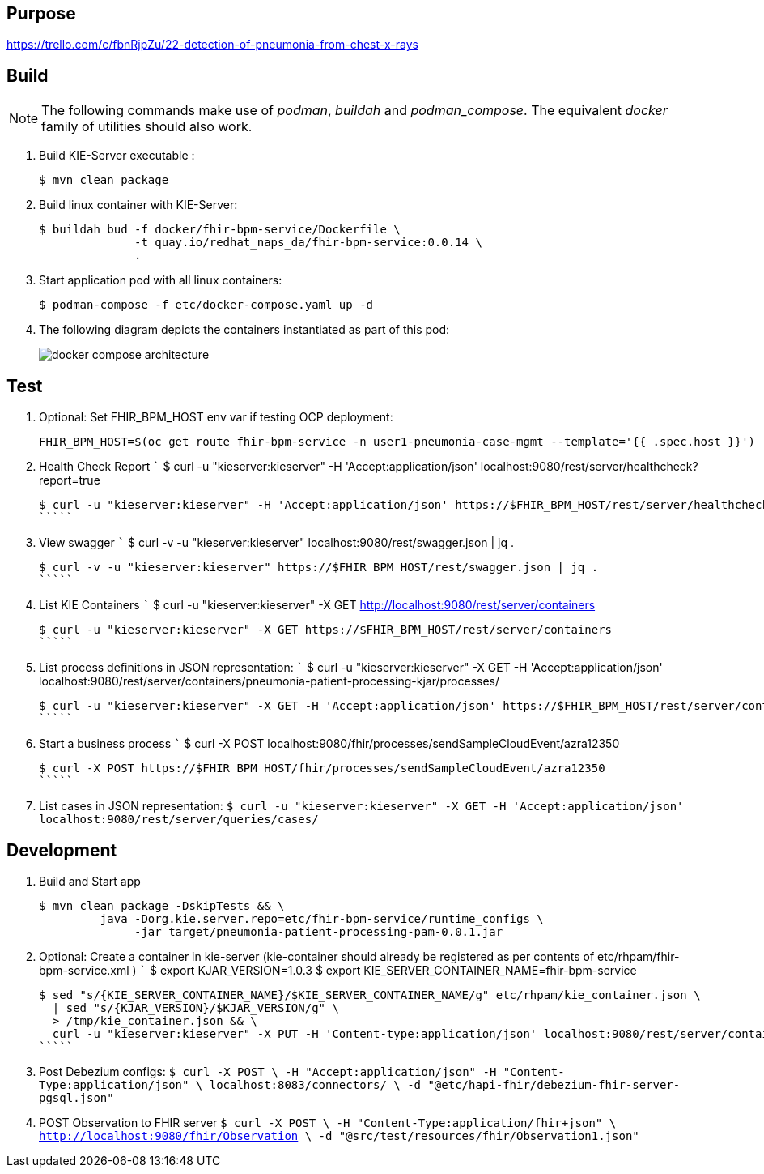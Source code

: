 == Purpose

https://trello.com/c/fbnRjpZu/22-detection-of-pneumonia-from-chest-x-rays

== Build

NOTE: The following commands make use of _podman_, _buildah_ and _podman_compose_.  The equivalent _docker_ family of utilities should also work.

. Build KIE-Server executable :
+
-----
$ mvn clean package
-----

. Build linux container with KIE-Server:
+
-----
$ buildah bud -f docker/fhir-bpm-service/Dockerfile \
              -t quay.io/redhat_naps_da/fhir-bpm-service:0.0.14 \
              .
-----

. Start application pod with all linux containers:
+
-----
$ podman-compose -f etc/docker-compose.yaml up -d
-----

. The following diagram depicts the containers instantiated as part of this pod:  
+
image::docs/images/docker-compose-architecture.png[]


== Test

. Optional:  Set FHIR_BPM_HOST env var if testing OCP deployment:
+
-----
FHIR_BPM_HOST=$(oc get route fhir-bpm-service -n user1-pneumonia-case-mgmt --template='{{ .spec.host }}')
-----

. Health Check Report
   `````
   $ curl -u "kieserver:kieserver" -H 'Accept:application/json' localhost:9080/rest/server/healthcheck?report=true

   $ curl -u "kieserver:kieserver" -H 'Accept:application/json' https://$FHIR_BPM_HOST/rest/server/healthcheck?report=true
   `````

. View swagger
   `````
   $ curl -v -u "kieserver:kieserver" localhost:9080/rest/swagger.json | jq .

   $ curl -v -u "kieserver:kieserver" https://$FHIR_BPM_HOST/rest/swagger.json | jq .
   `````

. List KIE Containers
   `````
   $ curl -u "kieserver:kieserver" -X GET http://localhost:9080/rest/server/containers

   $ curl -u "kieserver:kieserver" -X GET https://$FHIR_BPM_HOST/rest/server/containers
   `````

. List process definitions in JSON representation:
   `````
   $ curl -u "kieserver:kieserver" -X GET -H 'Accept:application/json' localhost:9080/rest/server/containers/pneumonia-patient-processing-kjar/processes/

   $ curl -u "kieserver:kieserver" -X GET -H 'Accept:application/json' https://$FHIR_BPM_HOST/rest/server/containers/pneumonia-patient-processing-kjar/processes/
   `````

. Start a business process
   `````
   $ curl -X POST localhost:9080/fhir/processes/sendSampleCloudEvent/azra12350

   $ curl -X POST https://$FHIR_BPM_HOST/fhir/processes/sendSampleCloudEvent/azra12350
   `````

. List cases in JSON representation:
   `````
   $ curl -u "kieserver:kieserver" -X GET -H 'Accept:application/json' localhost:9080/rest/server/queries/cases/
   `````


== Development

. Build and Start app
+
-----
$ mvn clean package -DskipTests && \
         java -Dorg.kie.server.repo=etc/fhir-bpm-service/runtime_configs \
              -jar target/pneumonia-patient-processing-pam-0.0.1.jar 
-----


. Optional:  Create a container in kie-server  (kie-container should already be registered as per contents of etc/rhpam/fhir-bpm-service.xml )
   `````
   $ export KJAR_VERSION=1.0.3
   $ export KIE_SERVER_CONTAINER_NAME=fhir-bpm-service

   $ sed "s/{KIE_SERVER_CONTAINER_NAME}/$KIE_SERVER_CONTAINER_NAME/g" etc/rhpam/kie_container.json \
     | sed "s/{KJAR_VERSION}/$KJAR_VERSION/g" \
     > /tmp/kie_container.json && \
     curl -u "kieserver:kieserver" -X PUT -H 'Content-type:application/json' localhost:9080/rest/server/containers/$KIE_SERVER_CONTAINER_NAME-$KJAR_VERSION -d '@/tmp/kie_container.json'
   `````

. Post Debezium configs:
    `````
    $ curl -X POST \
        -H "Accept:application/json" -H "Content-Type:application/json" \
        localhost:8083/connectors/ \
        -d "@etc/hapi-fhir/debezium-fhir-server-pgsql.json"
    `````

. POST Observation to FHIR server
    `````
    $ curl -X POST \
       -H "Content-Type:application/fhir+json" \
       http://localhost:9080/fhir/Observation \
       -d "@src/test/resources/fhir/Observation1.json"
    `````
